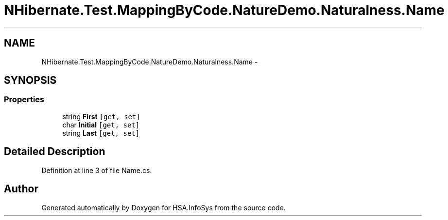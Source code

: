 .TH "NHibernate.Test.MappingByCode.NatureDemo.Naturalness.Name" 3 "Fri Jul 5 2013" "Version 1.0" "HSA.InfoSys" \" -*- nroff -*-
.ad l
.nh
.SH NAME
NHibernate.Test.MappingByCode.NatureDemo.Naturalness.Name \- 
.SH SYNOPSIS
.br
.PP
.SS "Properties"

.in +1c
.ti -1c
.RI "string \fBFirst\fP\fC [get, set]\fP"
.br
.ti -1c
.RI "char \fBInitial\fP\fC [get, set]\fP"
.br
.ti -1c
.RI "string \fBLast\fP\fC [get, set]\fP"
.br
.in -1c
.SH "Detailed Description"
.PP 
Definition at line 3 of file Name\&.cs\&.

.SH "Author"
.PP 
Generated automatically by Doxygen for HSA\&.InfoSys from the source code\&.
